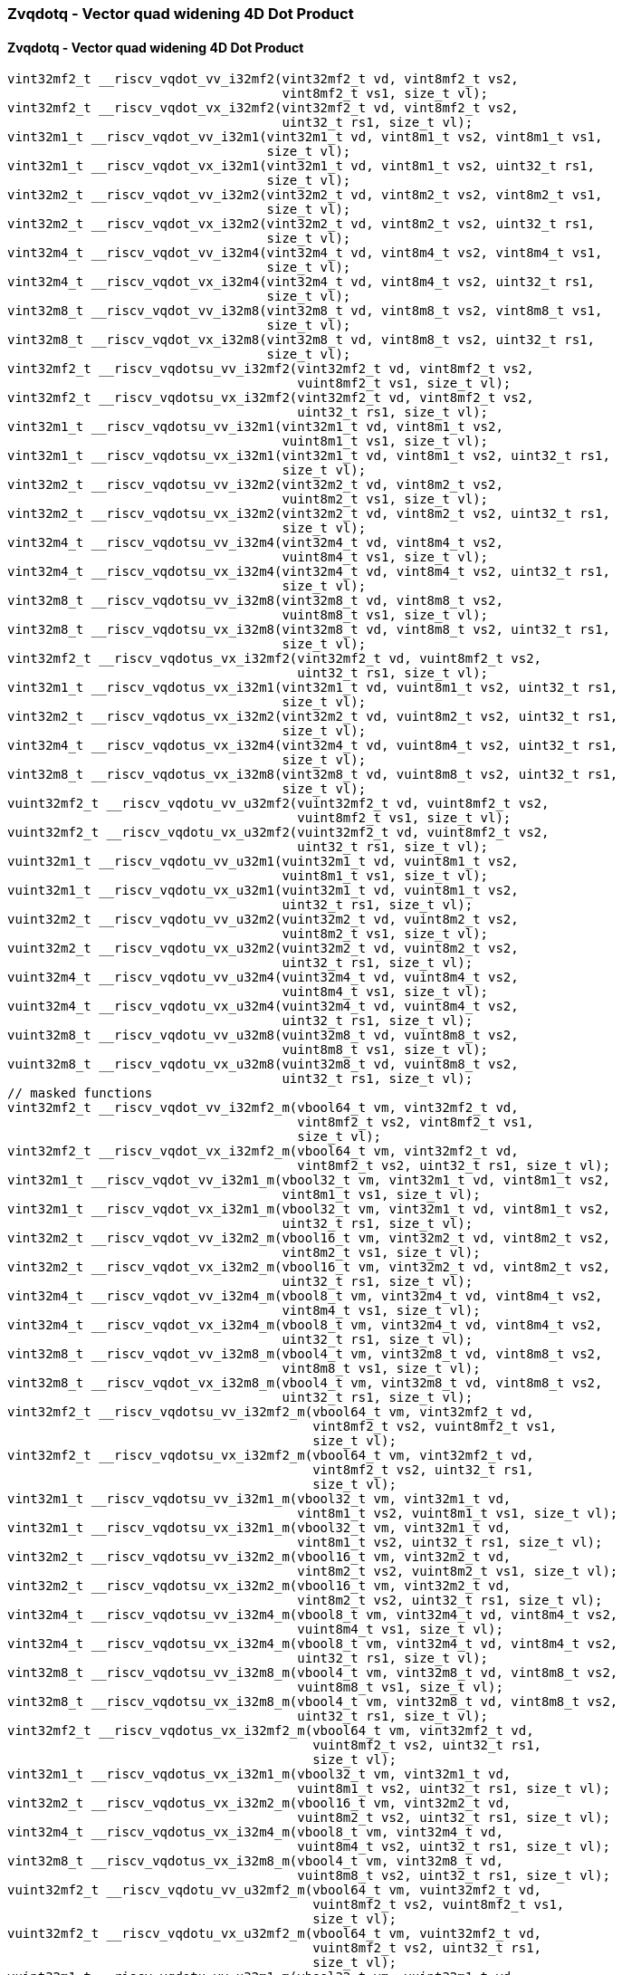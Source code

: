 
=== Zvqdotq - Vector quad widening 4D Dot Product

[[zvqdotq-vector-quad-widening-4d-dot-product]]
==== Zvqdotq - Vector quad widening 4D Dot Product

[,c]
----
vint32mf2_t __riscv_vqdot_vv_i32mf2(vint32mf2_t vd, vint8mf2_t vs2,
                                    vint8mf2_t vs1, size_t vl);
vint32mf2_t __riscv_vqdot_vx_i32mf2(vint32mf2_t vd, vint8mf2_t vs2,
                                    uint32_t rs1, size_t vl);
vint32m1_t __riscv_vqdot_vv_i32m1(vint32m1_t vd, vint8m1_t vs2, vint8m1_t vs1,
                                  size_t vl);
vint32m1_t __riscv_vqdot_vx_i32m1(vint32m1_t vd, vint8m1_t vs2, uint32_t rs1,
                                  size_t vl);
vint32m2_t __riscv_vqdot_vv_i32m2(vint32m2_t vd, vint8m2_t vs2, vint8m2_t vs1,
                                  size_t vl);
vint32m2_t __riscv_vqdot_vx_i32m2(vint32m2_t vd, vint8m2_t vs2, uint32_t rs1,
                                  size_t vl);
vint32m4_t __riscv_vqdot_vv_i32m4(vint32m4_t vd, vint8m4_t vs2, vint8m4_t vs1,
                                  size_t vl);
vint32m4_t __riscv_vqdot_vx_i32m4(vint32m4_t vd, vint8m4_t vs2, uint32_t rs1,
                                  size_t vl);
vint32m8_t __riscv_vqdot_vv_i32m8(vint32m8_t vd, vint8m8_t vs2, vint8m8_t vs1,
                                  size_t vl);
vint32m8_t __riscv_vqdot_vx_i32m8(vint32m8_t vd, vint8m8_t vs2, uint32_t rs1,
                                  size_t vl);
vint32mf2_t __riscv_vqdotsu_vv_i32mf2(vint32mf2_t vd, vint8mf2_t vs2,
                                      vuint8mf2_t vs1, size_t vl);
vint32mf2_t __riscv_vqdotsu_vx_i32mf2(vint32mf2_t vd, vint8mf2_t vs2,
                                      uint32_t rs1, size_t vl);
vint32m1_t __riscv_vqdotsu_vv_i32m1(vint32m1_t vd, vint8m1_t vs2,
                                    vuint8m1_t vs1, size_t vl);
vint32m1_t __riscv_vqdotsu_vx_i32m1(vint32m1_t vd, vint8m1_t vs2, uint32_t rs1,
                                    size_t vl);
vint32m2_t __riscv_vqdotsu_vv_i32m2(vint32m2_t vd, vint8m2_t vs2,
                                    vuint8m2_t vs1, size_t vl);
vint32m2_t __riscv_vqdotsu_vx_i32m2(vint32m2_t vd, vint8m2_t vs2, uint32_t rs1,
                                    size_t vl);
vint32m4_t __riscv_vqdotsu_vv_i32m4(vint32m4_t vd, vint8m4_t vs2,
                                    vuint8m4_t vs1, size_t vl);
vint32m4_t __riscv_vqdotsu_vx_i32m4(vint32m4_t vd, vint8m4_t vs2, uint32_t rs1,
                                    size_t vl);
vint32m8_t __riscv_vqdotsu_vv_i32m8(vint32m8_t vd, vint8m8_t vs2,
                                    vuint8m8_t vs1, size_t vl);
vint32m8_t __riscv_vqdotsu_vx_i32m8(vint32m8_t vd, vint8m8_t vs2, uint32_t rs1,
                                    size_t vl);
vint32mf2_t __riscv_vqdotus_vx_i32mf2(vint32mf2_t vd, vuint8mf2_t vs2,
                                      uint32_t rs1, size_t vl);
vint32m1_t __riscv_vqdotus_vx_i32m1(vint32m1_t vd, vuint8m1_t vs2, uint32_t rs1,
                                    size_t vl);
vint32m2_t __riscv_vqdotus_vx_i32m2(vint32m2_t vd, vuint8m2_t vs2, uint32_t rs1,
                                    size_t vl);
vint32m4_t __riscv_vqdotus_vx_i32m4(vint32m4_t vd, vuint8m4_t vs2, uint32_t rs1,
                                    size_t vl);
vint32m8_t __riscv_vqdotus_vx_i32m8(vint32m8_t vd, vuint8m8_t vs2, uint32_t rs1,
                                    size_t vl);
vuint32mf2_t __riscv_vqdotu_vv_u32mf2(vuint32mf2_t vd, vuint8mf2_t vs2,
                                      vuint8mf2_t vs1, size_t vl);
vuint32mf2_t __riscv_vqdotu_vx_u32mf2(vuint32mf2_t vd, vuint8mf2_t vs2,
                                      uint32_t rs1, size_t vl);
vuint32m1_t __riscv_vqdotu_vv_u32m1(vuint32m1_t vd, vuint8m1_t vs2,
                                    vuint8m1_t vs1, size_t vl);
vuint32m1_t __riscv_vqdotu_vx_u32m1(vuint32m1_t vd, vuint8m1_t vs2,
                                    uint32_t rs1, size_t vl);
vuint32m2_t __riscv_vqdotu_vv_u32m2(vuint32m2_t vd, vuint8m2_t vs2,
                                    vuint8m2_t vs1, size_t vl);
vuint32m2_t __riscv_vqdotu_vx_u32m2(vuint32m2_t vd, vuint8m2_t vs2,
                                    uint32_t rs1, size_t vl);
vuint32m4_t __riscv_vqdotu_vv_u32m4(vuint32m4_t vd, vuint8m4_t vs2,
                                    vuint8m4_t vs1, size_t vl);
vuint32m4_t __riscv_vqdotu_vx_u32m4(vuint32m4_t vd, vuint8m4_t vs2,
                                    uint32_t rs1, size_t vl);
vuint32m8_t __riscv_vqdotu_vv_u32m8(vuint32m8_t vd, vuint8m8_t vs2,
                                    vuint8m8_t vs1, size_t vl);
vuint32m8_t __riscv_vqdotu_vx_u32m8(vuint32m8_t vd, vuint8m8_t vs2,
                                    uint32_t rs1, size_t vl);
// masked functions
vint32mf2_t __riscv_vqdot_vv_i32mf2_m(vbool64_t vm, vint32mf2_t vd,
                                      vint8mf2_t vs2, vint8mf2_t vs1,
                                      size_t vl);
vint32mf2_t __riscv_vqdot_vx_i32mf2_m(vbool64_t vm, vint32mf2_t vd,
                                      vint8mf2_t vs2, uint32_t rs1, size_t vl);
vint32m1_t __riscv_vqdot_vv_i32m1_m(vbool32_t vm, vint32m1_t vd, vint8m1_t vs2,
                                    vint8m1_t vs1, size_t vl);
vint32m1_t __riscv_vqdot_vx_i32m1_m(vbool32_t vm, vint32m1_t vd, vint8m1_t vs2,
                                    uint32_t rs1, size_t vl);
vint32m2_t __riscv_vqdot_vv_i32m2_m(vbool16_t vm, vint32m2_t vd, vint8m2_t vs2,
                                    vint8m2_t vs1, size_t vl);
vint32m2_t __riscv_vqdot_vx_i32m2_m(vbool16_t vm, vint32m2_t vd, vint8m2_t vs2,
                                    uint32_t rs1, size_t vl);
vint32m4_t __riscv_vqdot_vv_i32m4_m(vbool8_t vm, vint32m4_t vd, vint8m4_t vs2,
                                    vint8m4_t vs1, size_t vl);
vint32m4_t __riscv_vqdot_vx_i32m4_m(vbool8_t vm, vint32m4_t vd, vint8m4_t vs2,
                                    uint32_t rs1, size_t vl);
vint32m8_t __riscv_vqdot_vv_i32m8_m(vbool4_t vm, vint32m8_t vd, vint8m8_t vs2,
                                    vint8m8_t vs1, size_t vl);
vint32m8_t __riscv_vqdot_vx_i32m8_m(vbool4_t vm, vint32m8_t vd, vint8m8_t vs2,
                                    uint32_t rs1, size_t vl);
vint32mf2_t __riscv_vqdotsu_vv_i32mf2_m(vbool64_t vm, vint32mf2_t vd,
                                        vint8mf2_t vs2, vuint8mf2_t vs1,
                                        size_t vl);
vint32mf2_t __riscv_vqdotsu_vx_i32mf2_m(vbool64_t vm, vint32mf2_t vd,
                                        vint8mf2_t vs2, uint32_t rs1,
                                        size_t vl);
vint32m1_t __riscv_vqdotsu_vv_i32m1_m(vbool32_t vm, vint32m1_t vd,
                                      vint8m1_t vs2, vuint8m1_t vs1, size_t vl);
vint32m1_t __riscv_vqdotsu_vx_i32m1_m(vbool32_t vm, vint32m1_t vd,
                                      vint8m1_t vs2, uint32_t rs1, size_t vl);
vint32m2_t __riscv_vqdotsu_vv_i32m2_m(vbool16_t vm, vint32m2_t vd,
                                      vint8m2_t vs2, vuint8m2_t vs1, size_t vl);
vint32m2_t __riscv_vqdotsu_vx_i32m2_m(vbool16_t vm, vint32m2_t vd,
                                      vint8m2_t vs2, uint32_t rs1, size_t vl);
vint32m4_t __riscv_vqdotsu_vv_i32m4_m(vbool8_t vm, vint32m4_t vd, vint8m4_t vs2,
                                      vuint8m4_t vs1, size_t vl);
vint32m4_t __riscv_vqdotsu_vx_i32m4_m(vbool8_t vm, vint32m4_t vd, vint8m4_t vs2,
                                      uint32_t rs1, size_t vl);
vint32m8_t __riscv_vqdotsu_vv_i32m8_m(vbool4_t vm, vint32m8_t vd, vint8m8_t vs2,
                                      vuint8m8_t vs1, size_t vl);
vint32m8_t __riscv_vqdotsu_vx_i32m8_m(vbool4_t vm, vint32m8_t vd, vint8m8_t vs2,
                                      uint32_t rs1, size_t vl);
vint32mf2_t __riscv_vqdotus_vx_i32mf2_m(vbool64_t vm, vint32mf2_t vd,
                                        vuint8mf2_t vs2, uint32_t rs1,
                                        size_t vl);
vint32m1_t __riscv_vqdotus_vx_i32m1_m(vbool32_t vm, vint32m1_t vd,
                                      vuint8m1_t vs2, uint32_t rs1, size_t vl);
vint32m2_t __riscv_vqdotus_vx_i32m2_m(vbool16_t vm, vint32m2_t vd,
                                      vuint8m2_t vs2, uint32_t rs1, size_t vl);
vint32m4_t __riscv_vqdotus_vx_i32m4_m(vbool8_t vm, vint32m4_t vd,
                                      vuint8m4_t vs2, uint32_t rs1, size_t vl);
vint32m8_t __riscv_vqdotus_vx_i32m8_m(vbool4_t vm, vint32m8_t vd,
                                      vuint8m8_t vs2, uint32_t rs1, size_t vl);
vuint32mf2_t __riscv_vqdotu_vv_u32mf2_m(vbool64_t vm, vuint32mf2_t vd,
                                        vuint8mf2_t vs2, vuint8mf2_t vs1,
                                        size_t vl);
vuint32mf2_t __riscv_vqdotu_vx_u32mf2_m(vbool64_t vm, vuint32mf2_t vd,
                                        vuint8mf2_t vs2, uint32_t rs1,
                                        size_t vl);
vuint32m1_t __riscv_vqdotu_vv_u32m1_m(vbool32_t vm, vuint32m1_t vd,
                                      vuint8m1_t vs2, vuint8m1_t vs1,
                                      size_t vl);
vuint32m1_t __riscv_vqdotu_vx_u32m1_m(vbool32_t vm, vuint32m1_t vd,
                                      vuint8m1_t vs2, uint32_t rs1, size_t vl);
vuint32m2_t __riscv_vqdotu_vv_u32m2_m(vbool16_t vm, vuint32m2_t vd,
                                      vuint8m2_t vs2, vuint8m2_t vs1,
                                      size_t vl);
vuint32m2_t __riscv_vqdotu_vx_u32m2_m(vbool16_t vm, vuint32m2_t vd,
                                      vuint8m2_t vs2, uint32_t rs1, size_t vl);
vuint32m4_t __riscv_vqdotu_vv_u32m4_m(vbool8_t vm, vuint32m4_t vd,
                                      vuint8m4_t vs2, vuint8m4_t vs1,
                                      size_t vl);
vuint32m4_t __riscv_vqdotu_vx_u32m4_m(vbool8_t vm, vuint32m4_t vd,
                                      vuint8m4_t vs2, uint32_t rs1, size_t vl);
vuint32m8_t __riscv_vqdotu_vv_u32m8_m(vbool4_t vm, vuint32m8_t vd,
                                      vuint8m8_t vs2, vuint8m8_t vs1,
                                      size_t vl);
vuint32m8_t __riscv_vqdotu_vx_u32m8_m(vbool4_t vm, vuint32m8_t vd,
                                      vuint8m8_t vs2, uint32_t rs1, size_t vl);
----
